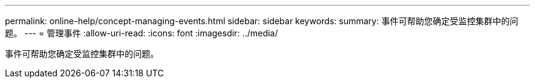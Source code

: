 ---
permalink: online-help/concept-managing-events.html 
sidebar: sidebar 
keywords:  
summary: 事件可帮助您确定受监控集群中的问题。 
---
= 管理事件
:allow-uri-read: 
:icons: font
:imagesdir: ../media/


[role="lead"]
事件可帮助您确定受监控集群中的问题。
